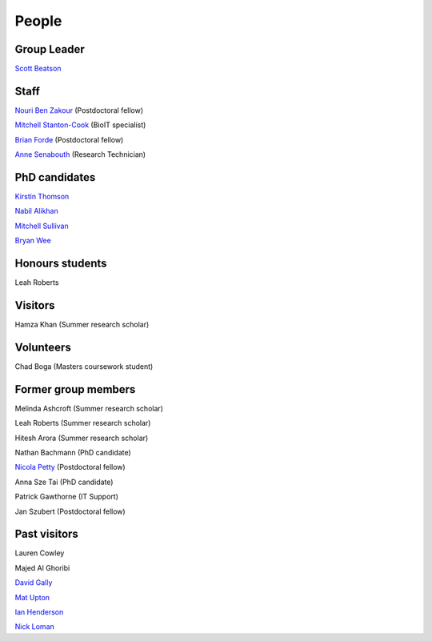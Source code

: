 
People
======

Group Leader
------------

`Scott Beatson <|filename|People/Scott.rst>`_


Staff
-----------------------------

`Nouri Ben Zakour <|filename|People/Nouri.rst>`_ (Postdoctoral fellow)

`Mitchell Stanton-Cook <|filename|People/MitchSC.rst>`_ (BioIT specialist)

`Brian Forde <|filename|People/Brian.rst>`_ (Postdoctoral fellow)

`Anne Senabouth <|filename|People/Anne.rst>`_ (Research Technician)


PhD candidates
--------------

`Kirstin Thomson <|filename|People/Kirstin.rst>`_

`Nabil Alikhan <|filename|People/Nabil.rst>`_

`Mitchell Sullivan <|filename|People/MitchS.rst>`_

`Bryan Wee <|filename|People/Bryan.rst>`_


Honours students
----------------

Leah Roberts


Visitors
--------

Hamza Khan (Summer research scholar)


Volunteers
----------

Chad Boga (Masters coursework student)


Former group members
--------------------

Melinda Ashcroft (Summer research scholar)

Leah Roberts (Summer research scholar)

Hitesh Arora (Summer research scholar)

Nathan Bachmann (PhD candidate)

`Nicola Petty`_ (Postdoctoral fellow)

Anna Sze Tai (PhD candidate)

Patrick Gawthorne (IT Support)

Jan Szubert (Postdoctoral fellow)


Past visitors
-------------

Lauren Cowley

Majed Al Ghoribi

`David Gally`_

`Mat Upton`_

`Ian Henderson`_

`Nick Loman`_

.. _`David Gally`: http://www.roslin.ed.ac.uk/david-gally/
.. _`Mat Upton`: http://www.plymouth.ac.uk/staff/mupton
.. _`Ian Henderson`: http://www.birmingham.ac.uk/staff/profiles/iandi/henderson-ian.aspx
.. _`Nick Loman`: http://pathogenomics.bham.ac.uk/clinicogenomics/
.. _`Nicola Petty`: http://www.uts.edu.au/staff/nicola.petty
